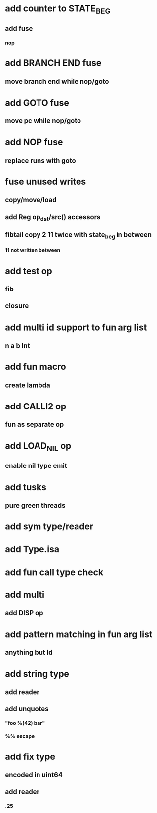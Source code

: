 * add counter to STATE_BEG
** add fuse
*** nop
* add BRANCH END fuse
** move branch end while nop/goto
* add GOTO fuse
** move pc while nop/goto
* add NOP fuse
** replace runs with goto
* fuse unused writes
** copy/move/load
** add Reg op_dst/src() accessors
** fibtail copy 2 11 twice with state_beg in between
*** 11 not written between
* add test op
** fib
** closure
* add multi id support to fun arg list
** n a b Int
* add fun macro
** create lambda
* add CALLI2 op
** fun as separate op
* add LOAD_NIL op
** enable nil type emit
* add tusks
** pure green threads
* add sym type/reader
* add Type.isa
* add fun call type check
* add multi
** add DISP op
* add pattern matching in fun arg list
** anything but Id
* add string type
** add reader
** add unquotes
*** "foo %(42) bar"
*** %% escape
* add fix type
** encoded in uint64
** add reader
*** .25
